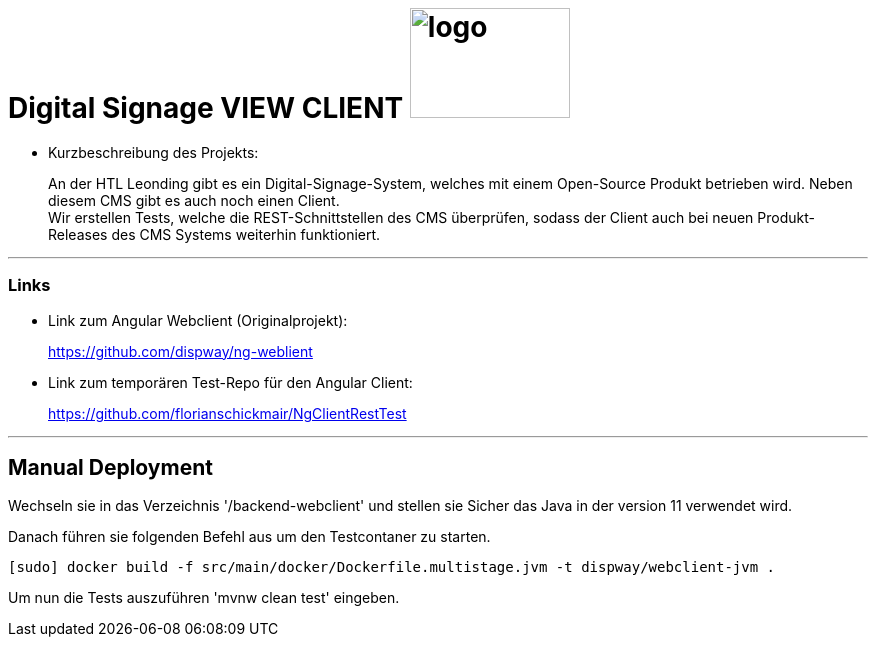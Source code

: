 
//:stylesheet: custom.css

= [heading]#Digital Signage VIEW CLIENT# image:images/logo.PNG[logo,160,110,role="right"]

* Kurzbeschreibung des Projekts:
+
An der HTL Leonding gibt es ein Digital-Signage-System, welches mit einem Open-Source Produkt betrieben wird.
Neben diesem CMS gibt es auch noch einen Client. +
Wir erstellen Tests, welche die REST-Schnittstellen des CMS überprüfen, sodass der Client
auch bei neuen Produkt-Releases des CMS Systems weiterhin funktioniert.




---
=== Links
* Link zum Angular Webclient (Originalprojekt): +
+
https://github.com/dispway/ng-weblient

* Link zum temporären Test-Repo für den Angular Client:
+
https://github.com/florianschickmair/NgClientRestTest

---

== Manual Deployment

Wechseln sie in das Verzeichnis '/backend-webclient' und stellen sie Sicher das Java in der version 11 verwendet wird.

Danach führen sie folgenden Befehl aus um den Testcontaner zu starten.

----
[sudo] docker build -f src/main/docker/Dockerfile.multistage.jvm -t dispway/webclient-jvm .
---- 

Um nun die Tests auszuführen 'mvnw clean test' eingeben. 


